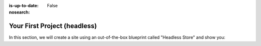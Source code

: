 :is-up-to-date: False
:nosearch:

.. 14.4.1 Headless Example (P)
   14.4.1.1 Headless Store

.. index:: Your First Project

.. _your-first-headless-site:

=============================
Your First Project (headless)
=============================

.. TODO write this

In this section, we will create a site using an out-of-the-box blueprint called "Headless Store" and show you:
